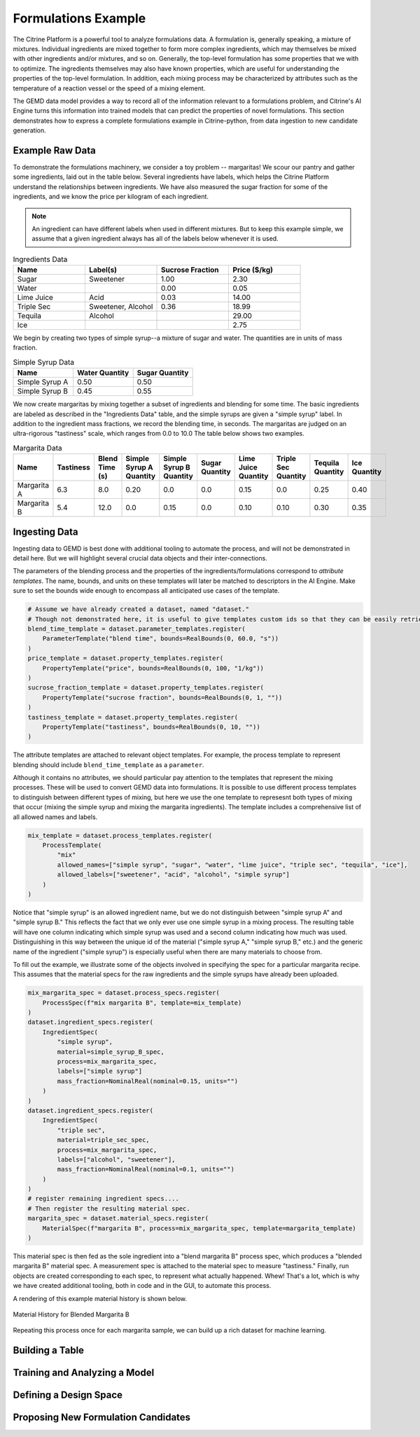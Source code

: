 .. formulations_example:

Formulations Example
====================

The Citrine Platform is a powerful tool to analyze formulations data.
A formulation is, generally speaking, a mixture of mixtures.
Individual ingredients are mixed together to form more complex ingredients, which may themselves be mixed with other ingredients and/or mixtures, and so on.
Generally, the top-level formulation has some properties that we with to optimize.
The ingredients themselves may also have known properties, which are useful for understanding the properties of the top-level formulation.
In addition, each mixing process may be characterized by attributes such as the temperature of a reaction vessel or the speed of a mixing element.

The GEMD data model provides a way to record all of the information relevant to a formulations problem,
and Citrine's AI Engine turns this information into trained models that can predict the properties of novel formulations.
This section demonstrates how to express a complete formulations example in Citrine-python, from data ingestion to new candidate generation.

Example Raw Data
----------------

To demonstrate the formulations machinery, we consider a toy problem -- margaritas!
We scour our pantry and gather some ingredients, laid out in the table below.
Several ingredients have labels, which helps the Citrine Platform understand the relationships between ingredients.
We have also measured the sugar fraction for some of the ingredients, and we know the price per kilogram of each ingredient.

.. note:: An ingredient can have different labels when used in different mixtures.
    But to keep this example simple, we assume that a given ingredient always has all of the labels below whenever it is used.


.. list-table:: Ingredients Data
   :widths: 25 25 25 25
   :header-rows: 1

   * - Name
     - Label(s)
     - Sucrose Fraction
     - Price ($/kg)
   * - Sugar
     - Sweetener
     - 1.00
     - 2.30
   * - Water
     -
     - 0.00
     - 0.05
   * - Lime Juice
     - Acid
     - 0.03
     - 14.00
   * - Triple Sec
     - Sweetener, Alcohol
     - 0.36
     - 18.99
   * - Tequila
     - Alcohol
     -
     - 29.00
   * - Ice
     -
     -
     - 2.75

We begin by creating two types of simple syrup--a mixture of sugar and water.
The quantities are in units of mass fraction.


.. list-table:: Simple Syrup Data
   :widths: 25 25 25
   :header-rows: 1

   * - Name
     - Water Quantity
     - Sugar Quantity
   * - Simple Syrup A
     - 0.50
     - 0.50
   * - Simple Syrup B
     - 0.45
     - 0.55

We now create margaritas by mixing together a subset of ingredients and blending for some time.
The basic ingredients are labeled as described in the "Ingredients Data" table, and the simple syrups are given a "simple syrup" label.
In addition to the ingredient mass fractions, we record the blending time, in seconds.
The margaritas are judged on an ultra-rigorous "tastiness" scale, which ranges from 0.0 to 10.0
The table below shows two examples.

.. list-table:: Margarita Data
   :widths: 35 25 40 35 35 35 35 25 25 25
   :header-rows: 1

   * - Name
     - Tastiness
     - Blend Time (s)
     - Simple Syrup A Quantity
     - Simple Syrup B Quantity
     - Sugar Quantity
     - Lime Juice Quantity
     - Triple Sec Quantity
     - Tequila Quantity
     - Ice Quantity
   * - Margarita A
     - 6.3
     - 8.0
     - 0.20
     - 0.0
     - 0.0
     - 0.15
     - 0.0
     - 0.25
     - 0.40
   * - Margarita B
     - 5.4
     - 12.0
     - 0.0
     - 0.15
     - 0.0
     - 0.10
     - 0.10
     - 0.30
     - 0.35

Ingesting Data
--------------

Ingesting data to GEMD is best done with additional tooling to automate the process, and will not be demonstrated in detail here.
But we will highlight several crucial data objects and their inter-connections.

The parameters of the blending process and the properties of the ingredients/formulations correspond to `attribute templates`.
The name, bounds, and units on these templates will later be matched to descriptors in the AI Engine.
Make sure to set the bounds wide enough to encompass all anticipated use cases of the template.

.. code-block:: python

    # Assume we have already created a dataset, named "dataset."
    # Though not demonstrated here, it is useful to give templates custom ids so that they can be easily retrieved.
    blend_time_template = dataset.parameter_templates.register(
        ParameterTemplate("blend time", bounds=RealBounds(0, 60.0, "s"))
    )
    price_template = dataset.property_templates.register(
        PropertyTemplate("price", bounds=RealBounds(0, 100, "1/kg"))
    )
    sucrose_fraction_template = dataset.property_templates.register(
        PropertyTemplate("sucrose fraction", bounds=RealBounds(0, 1, ""))
    )
    tastiness_template = dataset.property_templates.register(
        PropertyTemplate("tastiness", bounds=RealBounds(0, 10, ""))
    )

The attribute templates are attached to relevant object templates.
For example, the process template to represent blending should include ``blend_time_template`` as a ``parameter``.

Although it contains no attributes, we should particular pay attention to the templates that represent the mixing processes.
These will be used to convert GEMD data into formulations.
It is possible to use different process templates to distinguish between different types of mixing, but here we use the one template to represesnt both types of mixing that occur (mixing the simple syrup and mixing the margarita ingredients).
The template includes a comprehensive list of all allowed names and labels.

.. code-block:: python

    mix_template = dataset.process_templates.register(
        ProcessTemplate(
            "mix"
            allowed_names=["simple syrup", "sugar", "water", "lime juice", "triple sec", "tequila", "ice"],
            allowed_labels=["sweetener", "acid", "alcohol", "simple syrup"]
        )
    )

Notice that "simple syrup" is an allowed ingredient name, but we do not distinguish between "simple syrup A" and "simple syrup B."
This reflects the fact that we only ever use one simple syrup in a mixing process.
The resulting table will have one column indicating which simple syrup was used and a second column indicating how much was used.
Distinguishing in this way between the unique id of the material ("simple syrup A," "simple syrup B," etc.) and the generic name of the ingredient ("simple syrup") is especially useful when there are many materials to choose from.

To fill out the example, we illustrate some of the objects involved in specifying the spec for a particular margarita recipe.
This assumes that the material specs for the raw ingredients and the simple syrups have already been uploaded.

.. code-block:: python

    mix_margarita_spec = dataset.process_specs.register(
        ProcessSpec(f"mix margarita B", template=mix_template)
    )
    dataset.ingredient_specs.register(
        IngredientSpec(
            "simple syrup",
            material=simple_syrup_B_spec,
            process=mix_margarita_spec,
            labels=["simple syrup"]
            mass_fraction=NominalReal(nominal=0.15, units="")
        )
    )
    dataset.ingredient_specs.register(
        IngredientSpec(
            "triple sec",
            material=triple_sec_spec,
            process=mix_margarita_spec,
            labels=["alcohol", "sweetener"],
            mass_fraction=NominalReal(nominal=0.1, units="")
        )
    )
    # register remaining ingredient specs....
    # Then register the resulting material spec.
    margarita_spec = dataset.material_specs.register(
        MaterialSpec(f"margarita B", process=mix_margarita_spec, template=margarita_template)
    )

This material spec is then fed as the sole ingredient into a "blend margarita B" process spec, which produces a "blended margarita B" material spec.
A measurement spec is attached to the material spec to measure "tastiness."
Finally, run objects are created corresponding to each spec, to represent what actually happened.
Whew!
That's a lot, which is why we have created additional tooling, both in code and in the GUI, to automate this process.

A rendering of this example material history is shown below.

.. figure:: _static/GEMD_history_example.png
    :align: center

    Material History for Blended Margarita B

Repeating this process once for each margarita sample, we can build up a rich dataset for machine learning.

Building a Table
----------------

Training and Analyzing a Model
------------------------------

Defining a Design Space
-----------------------

Proposing New Formulation Candidates
------------------------------------
